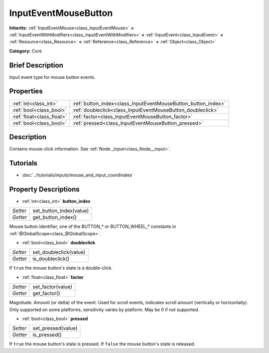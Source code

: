 .. Generated automatically by doc/tools/makerst.py in Godot's source tree.
.. DO NOT EDIT THIS FILE, but the InputEventMouseButton.xml source instead.
.. The source is found in doc/classes or modules/<name>/doc_classes.

.. _class_InputEventMouseButton:

InputEventMouseButton
=====================

**Inherits:** :ref:`InputEventMouse<class_InputEventMouse>` **<** :ref:`InputEventWithModifiers<class_InputEventWithModifiers>` **<** :ref:`InputEvent<class_InputEvent>` **<** :ref:`Resource<class_Resource>` **<** :ref:`Reference<class_Reference>` **<** :ref:`Object<class_Object>`

**Category:** Core

Brief Description
-----------------

Input event type for mouse button events.

Properties
----------

+---------------------------+---------------------------------------------------------------+
| :ref:`int<class_int>`     | :ref:`button_index<class_InputEventMouseButton_button_index>` |
+---------------------------+---------------------------------------------------------------+
| :ref:`bool<class_bool>`   | :ref:`doubleclick<class_InputEventMouseButton_doubleclick>`   |
+---------------------------+---------------------------------------------------------------+
| :ref:`float<class_float>` | :ref:`factor<class_InputEventMouseButton_factor>`             |
+---------------------------+---------------------------------------------------------------+
| :ref:`bool<class_bool>`   | :ref:`pressed<class_InputEventMouseButton_pressed>`           |
+---------------------------+---------------------------------------------------------------+

Description
-----------

Contains mouse click information. See :ref:`Node._input<class_Node__input>`.

Tutorials
---------

- :doc:`../tutorials/inputs/mouse_and_input_coordinates`

Property Descriptions
---------------------

.. _class_InputEventMouseButton_button_index:

- :ref:`int<class_int>` **button_index**

+----------+-------------------------+
| *Setter* | set_button_index(value) |
+----------+-------------------------+
| *Getter* | get_button_index()      |
+----------+-------------------------+

Mouse button identifier, one of the BUTTON\_\* or BUTTON_WHEEL\_\* constants in :ref:`@GlobalScope<class_@GlobalScope>`.

.. _class_InputEventMouseButton_doubleclick:

- :ref:`bool<class_bool>` **doubleclick**

+----------+------------------------+
| *Setter* | set_doubleclick(value) |
+----------+------------------------+
| *Getter* | is_doubleclick()       |
+----------+------------------------+

If ``true`` the mouse button's state is a double-click.

.. _class_InputEventMouseButton_factor:

- :ref:`float<class_float>` **factor**

+----------+-------------------+
| *Setter* | set_factor(value) |
+----------+-------------------+
| *Getter* | get_factor()      |
+----------+-------------------+

Magnitude. Amount (or delta) of the event. Used for scroll events, indicates scroll amount (vertically or horizontally). Only supported on some platforms, sensitivity varies by platform. May be 0 if not supported.

.. _class_InputEventMouseButton_pressed:

- :ref:`bool<class_bool>` **pressed**

+----------+--------------------+
| *Setter* | set_pressed(value) |
+----------+--------------------+
| *Getter* | is_pressed()       |
+----------+--------------------+

If ``true`` the mouse button's state is pressed. If ``false`` the mouse button's state is released.

